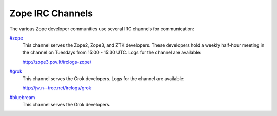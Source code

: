 Zope IRC Channels
=================

The various Zope developer communities use several IRC channels for
communication:

`#zope <irc://freenode.net/#zope>`_
    This channel serves the Zope2, Zope3, and ZTK developers.  These
    developers hold a weekly half-hour meeting in the channel on Tuesdays
    from 15:00 - 15:30 UTC.  Logs for the channel are available:

    http://zope3.pov.lt/irclogs-zope/

`#grok <irc://freenode.net/#grok>`_
    This channel serves the Grok developers.  Logs for the channel are
    available:

    http://jw.n--tree.net/irclogs/grok

`#bluebream <irc://freenode.net/#bluebream>`_
    This channel serves the Grok developers.
